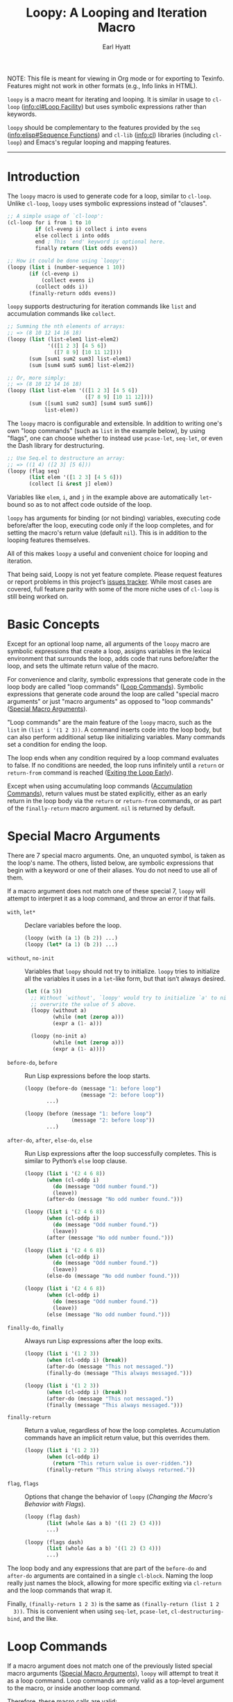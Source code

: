 #+title: Loopy: A Looping and Iteration Macro
#+author: Earl Hyatt
#+export_file_name: loopy

# Make sure to export all headings as such.  Otherwise, some links to
# sub-headings won’t work.
#+options: H:6
# Some parsers require this option to export footnotes.
#+options: f:t

# Texinfo settings.  We’ll just generate an Info document from this README.
#+TEXINFO_FILENAME: loopy.info
#+TEXINFO_DIR_CATEGORY: Emacs
#+TEXINFO_DIR_TITLE: Loopy: (loopy)
#+TEXINFO_DIR_DESC: A looping and iteration macro.

#+begin_export html
NOTE: This file is meant for viewing in Org mode or for exporting to Texinfo.
Features might not work in other formats (e.g., Info links in HTML).
#+end_export

=loopy= is a macro meant for iterating and looping.  It is similar in usage to
~cl-loop~ ([[info:cl#Loop Facility]]) but uses symbolic expressions rather than
keywords.

=loopy= should be complementary to the features provided by the =seq=
([[info:elisp#Sequence Functions]]) and =cl-lib= ([[info:cl]]) libraries (including
=cl-loop=) and Emacs's regular looping and mapping features.

-----

# This auto-generated by toc-org.
* Table of Contents                                                :TOC:noexport:
- [[#introduction][Introduction]]
- [[#basic-concepts][Basic Concepts]]
- [[#special-macro-arguments][Special Macro Arguments]]
- [[#loop-commands][Loop Commands]]
  - [[#generic-evaluation][Generic Evaluation]]
  - [[#iteration][Iteration]]
  - [[#accumulation][Accumulation]]
  - [[#control-flow][Control Flow]]
    - [[#conditionals][Conditionals]]
    - [[#skipping-cycles][Skipping Cycles]]
    - [[#early-exit][Early Exit]]
  - [[#sub-loops][Sub-loops]]
- [[#configuring-loopy][Configuring ~loopy~]]
- [[#custom-commands][Custom Commands]]
  - [[#background-info][Background Info]]
  - [[#hello-world][Hello World]]
  - [[#an-always-command][An ~always~ Command]]
- [[#comparing-to-cl-loop][Comparing to ~cl-loop~]]
- [[#translating-cl-loop][Translating =cl-loop=]]
  - [[#for-clauses][For Clauses]]
  - [[#iteration-clauses][Iteration Clauses]]
  - [[#accumulation-clauses][Accumulation Clauses]]
  - [[#other-clauses][Other Clauses]]
-  [[#real-world-examples][Real-World Examples]]
- [[#macro-argument-and-loop-command-index][Macro Argument and Loop Command Index]]
- [[#variable-index][Variable Index]]
- [[#concept-index][Concept Index]]
- [[#footnotes][Footnotes]]

* Introduction
  :PROPERTIES:
  :DESCRIPTION: A short overview.
  :END:

  The ~loopy~ macro is used to generate code for a loop, similar to ~cl-loop~.
  Unlike ~cl-loop~, ~loopy~ uses symbolic expressions instead of "clauses".

  #+begin_src emacs-lisp
    ;; A simple usage of `cl-loop':
    (cl-loop for i from 1 to 10
             if (cl-evenp i) collect i into evens
             else collect i into odds
             end ; This `end' keyword is optional here.
             finally return (list odds evens))

    ;; How it could be done using `loopy':
    (loopy (list i (number-sequence 1 10))
           (if (cl-evenp i)
               (collect evens i)
             (collect odds i))
           (finally-return odds evens))
  #+end_src

  ~loopy~ supports destructuring for iteration commands like =list= and
  accumulation commands like ~collect~.

  #+begin_src emacs-lisp
    ;; Summing the nth elements of arrays:
    ;; => (8 10 12 14 16 18)
    (loopy (list (list-elem1 list-elem2)
                 '(([1 2 3] [4 5 6])
                   ([7 8 9] [10 11 12])))
           (sum [sum1 sum2 sum3] list-elem1)
           (sum [sum4 sum5 sum6] list-elem2))

    ;; Or, more simply:
    ;; => (8 10 12 14 16 18)
    (loopy (list list-elem '(([1 2 3] [4 5 6])
                             ([7 8 9] [10 11 12])))
           (sum ([sum1 sum2 sum3] [sum4 sum5 sum6])
                list-elem))
  #+end_src

  The ~loopy~ macro is configurable and extensible.  In addition to writing one's
  own "loop commands" (such as =list= in the example below), by using "flags",
  one can choose whether to instead use ~pcase-let~, ~seq-let~, or even the Dash
  library for destructuring.

  #+begin_src emacs-lisp
    ;; Use Seq.el to destructure an array:
    ;; => ((1 4) ([2 3] [5 6]))
    (loopy (flag seq)
           (list elem '([1 2 3] [4 5 6]))
           (collect [i &rest j] elem))
  #+end_src

  Variables like =elem=, =i=, and =j= in the example above are automatically
  ~let~-bound so as to not affect code outside of the loop.

  ~loopy~ has arguments for binding (or not binding) variables, executing code
  before/after the loop, executing code only if the loop completes, and for
  setting the macro's return value (default ~nil~).  This is in addition to the
  looping features themselves.

  All of this makes ~loopy~ a useful and convenient choice for looping and
  iteration.

  That being said, Loopy is not yet feature complete.  Please request features
  or report problems in this project’s [[https://github.com/okamsn/loopy/issues][issues tracker]].  While most cases are
  covered, full feature parity with some of the more niche uses of =cl-loop= is
  still being worked on.

* Basic Concepts
  :PROPERTIES:
  :CUSTOM_ID: basic-concepts
  :DESCRIPTION: Basic information about `loopy' and its loops.
  :END:

  Except for an optional loop name, all arguments of the ~loopy~ macro are
  symbolic expressions that create a loop, assigns variables in the lexical
  environment that surrounds the loop, adds code that runs before/after the
  loop, and sets the ultimate return value of the macro.

  For convenience and clarity, symbolic expressions that generate code in the
  loop body are called "loop commands" ([[#loop-commands][Loop Commands]]).  Symbolic
  expressions that generate code around the loop are called "special macro
  arguments" or just "macro arguments" as opposed to "loop commands"
  ([[#macro-arguments][Special Macro Arguments]]).

  "Loop commands" are the main feature of the ~loopy~ macro, such as the =list=
  in =(list i '(1 2 3))=.  A command inserts code into the loop body, but can
  also perform additional setup like initializing variables.  Many commands set
  a condition for ending the loop.

  The loop ends when any condition required by a loop command evaluates to
  false.  If no conditions are needed, the loop runs infinitely until a =return=
  or =return-from= command is reached ([[#exiting-the-loop-early][Exiting the Loop Early]]).

  Except when using accumulating loop commands ([[#accumulation-commands][Accumulation Commands]]), return
  values must be stated explicitly, either as an early return in the loop body
  via the =return= or =return-from= commands, or as part of the =finally-return=
  macro argument.  =nil= is returned by default.

* Special Macro Arguments
  :PROPERTIES:
  :CUSTOM_ID: macro-arguments
  :DESCRIPTION: Creating the environment of the loop.
  :END:

  #+cindex: special macro argument
  There are 7 special macro arguments. One, an unquoted symbol, is taken as the
  loop's name. The others, listed below, are symbolic expressions that begin
  with a keyword or one of their aliases. You do not need to use all of them.

  If a macro argument does not match one of these special 7, ~loopy~ will
  attempt to interpret it as a loop command, and throw an error if that fails.

  #+findex: with, let*
  - =with=, =let*= :: Declare variables before the loop.

    #+begin_src emacs-lisp
      (loopy (with (a 1) (b 2)) ...)
      (loopy (let* (a 1) (b 2)) ...)
    #+end_src

  #+findex: without, no-init
  - =without=, =no-init= :: Variables that ~loopy~ should not try to
    initialize.  ~loopy~ tries to initialize all the variables it uses in a
    ~let~-like form, but that isn’t always desired.

    #+begin_src emacs-lisp
      (let ((a 5))
        ;; Without `without', `loopy' would try to initialize `a' to nil, which would
        ;; overwrite the value of 5 above.
        (loopy (without a)
               (while (not (zerop a)))
               (expr a (1- a)))

        (loopy (no-init a)
               (while (not (zerop a)))
               (expr a (1- a))))
    #+end_src

  #+findex: before-do, before
  - =before-do=, =before= :: Run Lisp expressions before the loop starts.

    #+begin_src emacs-lisp
      (loopy (before-do (message "1: before loop")
                        (message "2: before loop"))
             ...)

      (loopy (before (message "1: before loop")
                     (message "2: before loop"))
             ...)
    #+end_src

  #+findex: after-do, after, else-do, else
  - =after-do=, =after=, =else-do=, =else= :: Run Lisp expressions after the
    loop successfully completes.  This is similar to Python’s ~else~ loop
    clause.

    #+begin_src emacs-lisp
      (loopy (list i '(2 4 6 8))
             (when (cl-oddp i)
               (do (message "Odd number found."))
               (leave))
             (after-do (message "No odd number found.")))

      (loopy (list i '(2 4 6 8))
             (when (cl-oddp i)
               (do (message "Odd number found."))
               (leave))
             (after (message "No odd number found.")))

      (loopy (list i '(2 4 6 8))
             (when (cl-oddp i)
               (do (message "Odd number found."))
               (leave))
             (else-do (message "No odd number found.")))

      (loopy (list i '(2 4 6 8))
             (when (cl-oddp i)
               (do (message "Odd number found."))
               (leave))
             (else (message "No odd number found.")))
    #+end_src

  #+findex: finally-do, finally
  - =finally-do=, =finally= :: Always run Lisp expressions after the loop
    exits.

    #+begin_src emacs-lisp
      (loopy (list i '(1 2 3))
             (when (cl-oddp i) (break))
             (after-do (message "This not messaged."))
             (finally-do (message "This always messaged.")))

      (loopy (list i '(1 2 3))
             (when (cl-oddp i) (break))
             (after-do (message "This not messaged."))
             (finally (message "This always messaged.")))
    #+end_src

  #+findex: finally-return
  - =finally-return= :: Return a value, regardless of how the loop
    completes.  Accumulation commands have an implicit return value, but this
    overrides them.

    #+begin_src emacs-lisp
      (loopy (list i '(1 2 3))
             (when (cl-oddp i)
               (return "This return value is over-ridden."))
             (finally-return "This string always returned."))
    #+end_src

  #+findex: flag, flags
  - =flag=, =flags= :: Options that change the behavior of ~loopy~
    ([[*Changing the Macro's Behavior with Flags][Changing the Macro's Behavior with Flags]]).

    #+begin_src emacs-lisp
      (loopy (flag dash)
             (list (whole &as a b) '((1 2) (3 4)))
             ...)

      (loopy (flags dash)
             (list (whole &as a b) '((1 2) (3 4)))
             ...)
    #+end_src

  The loop body and any expressions that are part of the =before-do= and
  =after-do= arguments are contained in a single =cl-block=.  Naming the loop
  really just names the block, allowing for more specific exiting via
  ~cl-return~ and the loop commands that wrap it.

  Finally, =(finally-return 1 2 3)= is the same as =(finally-return (list 1 2
  3))=.  This is convenient when using ~seq-let~, ~pcase-let~,
  ~cl-destructuring-bind~, and the like.

* Loop Commands
  :PROPERTIES:
  :CUSTOM_ID: loop-commands
  :DESCRIPTION: The main features of `loopy'.
  :END:

  #+cindex: loop command
  If a macro argument does not match one of the previously listed special macro
  arguments ([[#macro-arguments][Special Macro Arguments]]), ~loopy~ will attempt to treat it as a
  loop command.  Loop commands are only valid as a top-level argument to the
  macro, or inside another loop command.

  Therefore, these macro calls are valid:

  #+BEGIN_SRC emacs-lisp
    (loopy (list i '(1 2 3))
           (collect coll i)
           ;; Special macro argument:
           (finally-return coll))

    ;; Implicit accumulation variable and implicit return value:
    (loopy (list i '(1 2 3))
           (collect i))
  #+END_SRC

  and this is not:

  #+BEGIN_SRC emacs-lisp
    (loopy (with (list i '(1 2 3)))
           (finally-return (collect coll i)))
  #+END_SRC

  Trying to use loop commands where they don't belong will result in errors
  when the code is evaluated.

  Underneath, interpreting a command results in "instructions" that describe how
  to substitute code into the loop body and other locations.  This process is
  described in detail later in this document ([[#background-info][Background Information]]).

  Some examples of instructions are:
  - Declaring a given variable in a let form to make sure it's locally
    scoped.
  - Declaring a generated variable in a let form to contain a given value.
  - Adding a condition for continuing/exiting the loop.
  - Adding code to be run during the main loop body.
  - Adding code to be run after the main loop body.

 Unless you are writing custom commands, you should not need to know about a
 command’s underlying instructions.  However, you should keep in mind that
 commands and their resulting instructions are evaluated in order.  This means
 that attempting to do something like

  #+BEGIN_SRC emacs-lisp
    ;; => (nil 1 2)
    (loopy (collect coll i)
           (list i '(1 2 3))
           (finally-return coll))
  #+END_SRC

  might not do what you expect, as =i= is assigned a value from the list after
  collecting =i= into =coll=.

  For convenience and understanding, the same command might have multiple names
  (such as =expr= having the alias =set=), and some commands can take optional
  arguments (such as =list=).

  For simplicity, the commands are described using the following notation:

  - If a command has multiple names, the names are separated by a vertical
    bar, such as in =expr|set=.
  - =VAR= is an unquoted symbol that will be used as a variable name, such as
    =i= in =(list i my-list)=.
  - =FUNC= is a Lisp function name, such as =my-func=, =#'my-func= or
    ='my-func=.
  - =NAME= is an unquoted name of a loop (or, more accurately, of a
    =cl-block=).
  - =EXPR= is a single Lisp expression, such as =(+ 1 2)=, ='(1 2 3)=,
    =my-var=, or =(some-function my-var)=.  =EXPRS= means multiple expressions.
    Really, we are concerned with the value of the expression, not the
    expression itself.
  - =CMD= is a loop command, as opposed to a normal Lisp expression.
    =(list i '(1 2 3))=, =(repeat 5)=, and =(return-from outer-loop 7)=
    are examples of loop commands.  =CMDS= means multiple commands.
  - Optional arguments are surround by brackets.  =[EXPR]= is an optional
    expression, and =[CMD]= is an optional command.  By extension,
    =[EXPRS]= is equivalent to =[EXPR [EXPR [...]]]=, and =[CMDS]= to
    =[CMD [CMD [...]]]=.

  Generally, =VAR= is initialized to ~nil~, but not always.  This document
  tries to note when that is not the case.

  #+cindex: variable destructuring
  For convenience, =VAR= can be a sequence, either a list or a vector (as a
  stand-in for an array), of symbols instead of a single symbol.  This tells
  the command to “de-structure” the value of =EXPR=, similar to the functions
  ~seq-let~, ~cl-destructuring-bind~, and ~pcase-let~.  This sequence of
  symbols can be shorter than the destructured sequence, /but not longer/.  If
  shorter, the unassigned elements of the list are simply ignored.  To assign
  the final ~cdr~ of a destructured list, use dotted notation.

  #+begin_src emacs-lisp
    ;; => [(9 10 11 4) (9 10 11 8)]
    (loopy (with (my-array [(1 2 3 4) (5 6 7 8)]))
           (array-ref (i j k) my-array)
           ;; NOTE: The remaining elements are ignored.
           (do (setf i 9)
               (setf j 10)
               (setf k 11))
           (finally-return my-array))

    ;; => ([9 10 11 4] [9 10 11 8])
    (loopy (with (my-list '([1 2 3 4 ] [5 6 7 8])))
           (list-ref [i j k] my-list)
           ;; NOTE: The remaining elements are ignored.
           (do (setf i 9)
               (setf j 10)
               (setf k 11))
           (finally-return my-list))

    ;; => (1 (2 3))
    (loopy (list (i . j) '((1 2 3)))
           (finally-return i j))

    ;; => ((1 22))
    (loopy (with (my-list '((1 2 3))))
           (list-ref (_ . j) my-list)
           (do (setf j '(22)))
           (finally-return my-list))

    ;; => [(1 22)]
    (loopy (with (my-array [(1 2 3)]))
           (array-ref (_ . j) my-array)
           (do (setf j '(22)))
           (finally-return my-array))
  #+end_src

  Most commands that assign variables (even the =-ref= commands, which use
  ~setf~-able places instead of actual variables) can use destructuring, but
  not all kinds of destructuring make sense in all situations.

** Generic Evaluation
   :PROPERTIES:
   :DESCRIPTION: Setting variables, evaluating expressions, etc.
   :CUSTOM_ID: commands-for-generic-evaluation
   :END:

   #+findex: do
   - =(do EXPRS)= :: Evaluate multiple Lisp expressions, like a =progn=.

     You cannot include arbitrary code in the loop body.  Trying to do so will
     result in errors, as the macro will attempt to interpret such code as a
     command.

     #+BEGIN_SRC emacs-lisp
       (loopy (list i '(1 2 3))
              (do (message "%d" i)))
     #+END_SRC

   #+findex: expr, exprs, set
   - =(expr|exprs|set VAR [EXPRS])= :: Bind =VAR= to each =EXPR= in order.
     Once the last =EXPR= is reached, it is used repeatedly for the rest of the
     loop.  With no =EXPR=, =VAR= is repeatedly bound to =nil=.

     *NOTE*: Loops are locally scoped, so using this command does not always
     have the same effect as using =(do (setq VAR EXPR))=, as =VAR= is
     initialized to =nil= before the loop starts.

     #+BEGIN_SRC emacs-lisp
       (loopy (repeat 5)
              (expr i 1 2 3)
              (collect coll i)
              (finally-return coll)) ; => '(1 2 3 3 3)

       (loopy (repeat 5)
              (expr i 0 (1+ i))
              (collect coll i)
              (finally-return coll)) ; => '(0 1 2 3 4)
     #+END_SRC

   #+findex: group
   - =(group [CMDS])= :: Evaluate multiple loop commands, as if in a =progn=.
     This is similar to =do=, but runs commands instead of normal Lisp
     expressions.  Currently, this command is only useful when used with the
     =if= command.

** Iteration
   :PROPERTIES:
   :CUSTOM_ID: iteration-and-looping-commands
   :DESCRIPTION: Iterating through sequences, etc.
   :END:

   Iteration commands bind local variables and determine when the loop ends.
   If no command sets that condition, then the loop runs forever.

   Iteration commands must occur in the top level of the ~loopy~ form or in a
   =sub-loop= command.  Trying to do something like the below will signal an
   error.

   #+begin_src emacs-lisp
     (loopy (list i '(1 2 3 4 5))
            (when (cl-evenp i)
              ;; Can't use `list' in a `when'.
              ;; Will signal an error.
              (list j '(6 7 8 9 10))
              (collect j)))
   #+end_src

   The =-ref= (as in “reference”) commands create ~setf~-able places instead of
   true variables.  Like other commands, they can also use destructuring.  In
   such cases, the variables in the sequence =VAR= are also ~setf~-able places
   instead of true variables.

   #+findex: array
   - =(array VAR EXPR)= :: Loop through the elements of the array =EXPR=.

     #+BEGIN_SRC emacs-lisp
       (loopy (array i [1 2 3])
              (do (message "%d" i)))
     #+END_SRC

   #+findex: array-ref, arrayf
   - =(array-ref|arrayf VAR EXPR)= :: Loop through the elements of the array
     =EXPR=, binding =VAR= as a ~setf~-able place.

     #+BEGIN_SRC emacs-lisp
       (loopy (with (my-str "cat"))
              (array-ref i my-str)
              (do (setf i ?a))
              (finally-return my-str)) ; => "aaa"
     #+END_SRC

   #+findex: cons, conses
   - =(cons|conses VAR EXPR [FUNC])= :: Loop through the cons cells of =EXPR=.
     Optionally, find the cons cells via =FUNC= instead of =cdr=.

     To avoid unneeded variables, when not destructuring, =VAR= is initialized
     to =EXPR= instead of ~nil~.

     #+BEGIN_SRC emacs-lisp
       (loopy (cons i '(1 2 3))
              (collect coll i)
              (finally-return coll)) ; => ((1 2 3) (2 3) (3))
     #+END_SRC

   #+findex: list
   - =(list VAR EXPR [FUNC])= :: Loop through the elements of the list =EXPR=.
     Optionally, update the list by =FUNC= instead of =cdr=.

     #+BEGIN_SRC emacs-lisp
       (loopy (list i (number-sequence 1 10 3)) ; Inclusive, so '(1 4 7 10).
              (do (message "%d" i)))
     #+END_SRC

   #+findex: list-ref, listf
   - =(list-ref|listf VAR EXPR [FUNC])= :: Loop through the elements of the
     list =EXPR=, binding =VAR= as a ~setf~-able place.  Optionally, update the
     list by =FUNC= instead of =cdr=.

     #+BEGIN_SRC emacs-lisp
       (loopy (with (my-list '(1 2 3)))
              (list-ref i my-list)
              (do (setf i 7))
              (finally-return my-list)) ; Returns '(7 7 7).
     #+END_SRC

   #+findex: repeat
   - =(repeat EXPR)= :: Add a condition that the loop should stop after
     =EXPR= iterations.

     #+BEGIN_SRC emacs-lisp
       (loopy (repeat 3)
              (do (message "Messaged three times.")))
     #+END_SRC

   - =(repeat VAR EXPR)= :: Add a condition that the loop should stop after
     =EXPR= iterations.  =VAR= starts at 0, and is incremented by 1 at the
     end of the loop.

     #+BEGIN_SRC emacs-lisp
       (loopy (repeat i 3)
              (do (message "%d" i)))
     #+END_SRC

   #+findex: seq
   - =(seq VAR EXPR)= :: Loop through the sequence =val=, binding =var= to
     the elements of the sequence.

     #+BEGIN_SRC emacs-lisp
       (loopy (seq i [1 2 3])
              (collect coll i)
              (finally-return coll)) ; => (1 2 3)
     #+END_SRC

   #+findex: seq-ref, seqf
   - =(seq-ref|seqf VAR EXPR)= :: Loop through the elements of the sequence
     =val=, binding =var= as a ~setf~-able place.

     #+BEGIN_SRC emacs-lisp
       (loopy (with (my-seq '(1 2 3 4)))
              (seq-ref i my-seq)
              (do (setf i 7))
              (finally-return my-seq)) ; => '(7 7 7 7)
     #+END_SRC

** Accumulation
   :PROPERTIES:
   :CUSTOM_ID: accumulation-commands
   :DESCRIPTION: Accumulating values into new sequences, aggregating values, etc.
   :END:

   Accumulation commands are used to repeatedly update a variable using a
   value.  In that way, they are something like shortcuts for several different
   ways of using the =expr= command.  For example, =(sum my-sum my-var)= is
   really just another way of saying =(expr my-sum 0 (+ my-sum my-var))=.

   If needed, you can refer to the same variable in multiple accumulation
   commands, such as in the following.

   #+begin_src emacs-lisp
     (loopy (list i '(1 2 3))
            (collect coll i)
            (collect coll (+ i 5))
            (finally-return coll)) ; => (1 6 2 7 3 8)
   #+end_src

   #+cindex: accumulation destructuring
   Using a “destructuring” =VAR= argument in accumulation commands works a bit
   differently than how it would in iteration commands.  While iteration
   commands just assign variables the values that make up the destructured
   =EXPR=, accumulation commands accumulate each of those values into their
   respective variable in the sequence =VAR=.

   #+begin_src emacs-lisp
     ;; => ((1 4) (2 5) (3 6))
     (loopy (list elem '((1 2 3) (4 5 6)))
            (collect (coll1 coll2 coll3) elem)
            (finally-return coll1 coll2 coll3))

     ;; => (5 7 9)
     (loopy (list elem '((1 2 3) (4 5 6)))
            (sum (sum1 sum2 sum3) elem)
            (finally-return sum1 sum2 sum3))

     ;; Returns the same values as above.
     (loopy (list elem '((1 2 3) (4 5 6)))
            (expr sum1 (cl-first elem)  (+ sum1 (cl-first elem)))
            (expr sum2 (cl-second elem) (+ sum2 (cl-second elem)))
            (expr sum3 (cl-third elem)  (+ sum3 (cl-third elem)))
            (finally-return sum1 sum2 sum3))
   #+end_src

   #+cindex: implied/implicit return values
   Using an accumulation command implies a return value.  If there are multiple
   accumulations, or destructured accumulations, than the implied return value
   of the loop is a list of those accumulated values in the order that their
   respective command occurs in the loop body.  This implied return value can
   be overridden by using the =return= and =return-from= loop commands or a
   =finally-return= macro argument.

   #+begin_src emacs-lisp
     ;; Note that `my-collection' is the first value in the implied return,
     ;; even though the collection happens after the first summation step.
     ;;
     ;; => (((4 5 6)) 5 7 9), for `my-collection', `sum1', `sum2', `sum3'
     (loopy (list elem '((1 2 3) (4 5 6)))
            (when (equal elem '(4 5 6))
              (collect my-collection elem))
            (sum (my-sum1 my-sum2 my-sum3) elem))
   #+end_src

   #+cindex: implied/implicit accumulation variables
   #+vindex: loopy-result
   Like ~cl-loop~, you do not need to supply a variable name to accumulation
   commands.  If no variable is given, accumulation commands accumulate into the
   the variable ~loopy-result~.  This variable is accessible in the loop itself
   and the ~after-do~, ~finally-do~, and ~finally-return~ macro arguments.  Note
   that while its value can be changed in ~after-do~, ~finally-do~ alone is too
   late to effect what the macro returns without also using ~finally-return~.

   #+begin_src emacs-lisp
     ;; => (1 2 3)
     (cl-assert (equal (loopy (list i '(1 2 3))
                              (collect i)
                              (after-do (cl-return loopy-result)))

                       (loopy (list i '(1 2 3))
                              (collect i)
                              (finally-return loopy-result))))

     ;; => (0 1 2 3)
     (cl-assert (equal (loopy (list i '(1 2 3))
                              (collect i)
                              (else-do (push 0 loopy-result)
                                       (cl-return loopy-result)))
                       (loopy (list i '(1 2 3))
                              (collect i)
                              (finally-do (push 0 loopy-result))
                              (finally-return loopy-result))))
   #+end_src

   Like in ~cl-loop~, each accumulation command will use the same implied
   variable.  This means that several uses of =(collect my-value)=, for
   example, will all collect values into the same variable.  If you want to use
   to collect into separate variables, just specify a variable name like you
   normally would.

   The commands =collect=, =append=, and =nconc= are more efficient if no =VAR=
   is provided, constructing the accumulated value backwards and then reversing
   it, which is usually faster.  This means that if you want to use
   destructuring with accumulation commands, it might be faster to use the
   =split= flag ([[*Changing the Macro's Behavior with Flags][Changing the Macro's Behavior with Flags]]), which will make
   ~loopy~ accumulate into separate implied variables instead of the same
   ~loopy-result~.  See that section for more details.

   #+begin_src emacs-lisp
     ;; Both of these example give the same result, but the latter can
     ;; expand into more efficient code.
     ;; There is also the `push-into' commands, which avoids this problem.

     ;; => ((1 4) (2 5) (3 6))
     (loopy (list elem '((1 2 3) (4 5 6)))
            (collect (i j k) elem))

     ;; => ((1 4) (2 5) (3 6))
     (loopy (flag split) ; Don't accumulate into same implicit variable.
            (list (i j k) '((1 2 3) (4 5 6)))
            (collect i)        ; Without the `split' flag,
            (collect j)        ; this would just produce
            (collect k))      ; (1 2 3 4 5 6).
   #+end_src

   #+findex: append
   - =(append VAR EXPR)= :: Repeatedly ~append~ the value of =EXPR= to =VAR=.
     If =VAR= is not provided, repeatedly ~nconc~ the ~reverse~ of =EXPR= onto
     the front of the implicit return value, and then ~nreverse~ the implicit
     value at the end of the loop.

     =VAR= starts as =nil=.

     #+BEGIN_SRC emacs-lisp
       (loopy (list i '((1 2 3) (4 5 6)))
              (append coll i)
              (finally-return coll)) ; => '(1 2 3 4 5 6)
     #+END_SRC

   #+findex: collect
   - =(collect VAR EXPR)= :: Collect the value of =EXPR= into a list.  If =VAR=
     is not provided, repeatedly ~push~ the value of =EXPR= into he implicit
     return value, and then ~nreverse~ the implicit return value at the end of
     the loop.

     =VAR= starts as =nil=.

     #+BEGIN_SRC emacs-lisp
       ;; => '(1 2 3)
       (loopy (list i '(1 2 3))
              (collect i))

       ;; => '((1 2 3) ((1) (1 2) (1 2 3)))
       (loopy (list i '(1 2 3))
              ;; Collect `i' into `coll1'.
              (collect coll1 i)
              ;; Collect `coll1' into a generated variable.
              (collect coll1))
     #+END_SRC

     If you want to ~push~ values into a provided variable (instead of
     repeatedly appending a list of one element), use the =push-into= command
     (see below).

   #+findex: concat
   - =(concat VAR EXPR)= :: Repeatedly =concat= the value of =EXPR= onto the
     end of =VAR=.  =VAR= starts as =nil=.  See the =vconcat= command for
     vectors.

     #+BEGIN_SRC emacs-lisp
       (loopy (list i '("a" "b" "c"))
              (concat str i)
              (finally-return str)) ; => "abc"
     #+END_SRC

   #+findex: count
   - =(count VAR EXPR)= :: Count the number of times that =EXPR= evaluates to a
     non-nil value, adding 1 to =VAR= each time.  =VAR= starts at 0.

     #+BEGIN_SRC emacs-lisp
       (loopy (list i '(1 nil 3 nil 5))
              (count non-nil-count i)
              (finally-return non-nil-count)) ; => 3
     #+END_SRC

   #+findex: max, maximize
   - =(max|maximize VAR EXPR)= :: Repeatedly set =VAR= to the greater of =VAR=
     and the value of =EXPR=.  =VAR= starts at =-1.0e+INF=, so that any other
     value should be greater that it.

     #+BEGIN_SRC emacs-lisp
       (loopy (list i '(1 11 2 10 3 9 4 8 5 7 6))
              (max my-max i)
              (finally-return my-max)) ; => 11
     #+END_SRC

   #+findex: min, minimize
   - =(min|minimize VAR EXPR)= :: Repeatedly set =VAR= to the lesser of =VAR=
     and the value of =EXPR=.  =VAR= starts at =1.0e+INF=, so that any other
     value should be less than it.

     #+BEGIN_SRC emacs-lisp
       (loopy (list i '(1 11 2 10 3 0 9 4 8 5 7 6))
              (min my-min i)
              (finally-return my-min)) ; => 0
     #+END_SRC

   #+findex: nconc
   - =(nconc VAR EXPR)= :: Repeatedly concatenate the value of =EXPR= onto
     =VAR= with =nconc=.  If =VAR= is not provided, repeatedly ~nconc~ the
     ~nreverse~ of =EXPR= onto the front of the implicit return value, and then
     ~nreverse~ that implicit return value at the end of the loop.

     Unlike ~append~, ~nconc~ does not concatenate copies of the lists, but
     modifies =VAR= directly.

     #+BEGIN_SRC emacs-lisp
       (loopy (list i '((1 2 3 4) (5 6 7 8)))
              (nconc my-new-list i)
              (finally-return my-new-list)) ; => '(1 2 3 4 5 6 7 8)
     #+END_SRC

   #+findex: push, push-into
   - =(push|push-into VAR EXPR)= :: Repeatedly =push= =EXPR= into =VAR=.  =VAR=
     stars as =nil=.

     #+BEGIN_SRC emacs-lisp
       (loopy (seq i [1 2 3])
              (push reversed i)
              (finally-return (nreverse reversed))) ; => '(1 2 3)
     #+END_SRC

   #+findex: sum
   - =(sum VAR EXPR)= :: Repeatedly set =VAR= to the sum of the value of =EXPR=
     and =VAR=.  =VAR= starts at 0.

     #+BEGIN_SRC emacs-lisp
       (loopy (list i '(1 2 3 4))
              (sum my-sum i)
              (finally-return my-sum)) ; => 10
     #+END_SRC

   #+findex: vconcat
   - =(vconcat VAR EXPR)= :: Repeatedly =vconcat= the value of =EXPR= onto
     =VAR=.  =VAR= starts as =nil=.

     #+BEGIN_SRC emacs-lisp
       (loopy (list i '([1 2 3] [4 5 6]))
              (vconcat vector i)
              (finally-return vector)) ; => [1 2 3 4 5 6]
     #+END_SRC

** Control Flow
   :PROPERTIES:
   :CUSTOM_ID: control-flow
   :DESCRIPTION: When to run loop commands.
   :END:

*** Conditionals
    :PROPERTIES:
    :CUSTOM_ID: conditionals
    :DESCRIPTION: Choosing if commands should run.
    :END:

    Conditional commands in =loopy= can take multiple sub-commands, and work
    like their Lisp counterparts.  There is therefore no need for an =and=
    command as used in =cl-loop=.

   #+findex: when
    - =(when EXPR CMDS)= :: Run =CMDS= only if =EXPR= is non-nil.

      #+BEGIN_SRC emacs-lisp
        ;; Get only the inner lists with all even numbers.
        ;; => '((2 4 6) (8 10 12) (16 18 20))
        (loopy (list i '((2 4 6) (8 10 12) (13 14 15) (16 18 20)))
               (when (loopy (list j i)
                            (when (cl-oddp j)
                              (return nil))
                            (else-do (cl-return t)))
                 (collect only-evens i))
               (finally-return only-evens))
      #+END_SRC

   #+findex: if
    - =(if EXPR CMDS)= :: Run the first command if =EXPR= is non-nil.
      Otherwise, run the remaining commands.

      #+BEGIN_SRC emacs-lisp
        ;; => '((7 5 3 1) (6 4 2) (3 3 3))
        (loopy (seq i [1 2 3 4 5 6 7])
               (if (cl-oddp i)
                   (push-into reversed-odds i)
                 (push-into reversed-evens i)
                 (push-into some-threes 3))
               (finally-return (list reversed-odds
                                     reversed-evens
                                     some-threes)))
      #+END_SRC

   #+findex: cond
    - =(cond [(EXPR CMDS) [...]])= :: For the first =EXPR= to evaluate to
      non-nil, run the following commands =CMDS=.

      #+BEGIN_SRC emacs-lisp
        ;; => '((2 4 6) (1 3 5) ("cat" "dog"))
        (loopy (list i '(1 2 3 "cat" 4 5 6 "dog"))
               (cond
                ((not (numberp i)) (collect not-numbers i))
                ((cl-evenp i)      (collect evens i))
                (t                 (collect odds i)))
               (finally-return evens odds not-numbers))
      #+END_SRC

*** Skipping Cycles
    :PROPERTIES:
    :CUSTOM_ID: skipping-an-iteration
    :DESCRIPTION: Immediately beginning the next iteration.
    :END:

   #+findex: skip, continue
    - =(skip|continue)= :: Go to next loop iteration.

      #+BEGIN_SRC emacs-lisp
        ;; => (2 4 6 8 12 14 16 18)
        (loopy (seq i (number-sequence 1 20))
               (when (zerop (mod i 10))
                 (skip))
               (when (cl-evenp i)
                 (push-into my-collection i))
               (finally-return (nreverse my-collection)))
      #+END_SRC

*** Early Exit
    :PROPERTIES:
    :CUSTOM_ID: exiting-the-loop-early
    :DESCRIPTION: Leaving the loop early, with or without returning values.
    :END:

    The loop is contained in a =cl-block=, and these forms are all variations
    of =cl-return-from= underneath.  Indeed, you could use =(do (cl-return-from
    NAME [EXPR]))= to achieve the same effect.

    If multiple =EXPR= are passes to the =return= or =return-from=, these
    commands will return a list of those =EXPR=.  If not =EXPR= is given, =nil=
    is returned.

    The commands =leave=, =while=, and =until= leave the current loop without
    forcing a returned value.  Unlike the =return= commands, they do not stop
    the loop from returning implied return values, such as the collection in
    their respective examples.

    #+findex: leave
    - =leave= :: Leave the current loop without forcing a return value.

      #+begin_src emacs-lisp
        ;; => (1 2 3 4)
        (loopy (list i '(1 2 3 4 5 6 7))
               (if (= i 5)
                   (leave)
                 (collect i)))
      #+end_src

    #+findex: return loop command
    - =(return [EXPRS])= :: Leave the current loop, returning =[EXPRS]=.

      #+BEGIN_SRC emacs-lisp
        (loopy (with  (j 0))
               (do (cl-incf j))
               (when (> j 5)
                 (return j))) ; => 6
      #+END_SRC

    #+findex: return-from
    - =(return-from NAME [EXPRS])= :: Leave the loop =NAME=, returning =[EXPRS]=.

      #+BEGIN_SRC emacs-lisp
        ;; => 'bad-val?
        (loopy outer-loop
               (list inner-list '((1 2 3) (1 bad-val? 1) (4 5 6)))
               (do (loopy (list i inner-list)
                          (when (eq i 'bad-val?)
                            (return-from outer-loop 'bad-val?)))))
      #+END_SRC

    #+findex: while
    - =(while COND)= :: Leave the loop once =COND= is false, without forcing a
      return value.

      #+begin_src emacs-lisp
        ;; => (1 2 3 4)
        (loopy (list i '(1 2 3 4 5 6 7))
               (while (not (= i 5)))
               (collect i))
      #+end_src

    #+findex: until
    - =(until COND)= :: Leave the loop once =COND= is true, without forcing a
      return value.

      #+begin_src emacs-lisp
        ;; => (1 2 3 4)
        (loopy (list i '(1 2 3 4 5 6 7))
               (until (= i 5))
               (collect i))
      #+end_src

** Sub-loops
   :PROPERTIES:
   :DESCRIPTION: Running a loop within a loop.
   :END:

   #+findex: sub-loop, subloop, loop
   - =(sub-loop|subloop|loop [CMDS])= :: Create a sub-loop in the same lexical
     environment as the top-level loop.


   There are two main ways to have a sub-loop in ~loopy~:

   1. Use another ~loopy~ call in a =do= command.
   2. Use the =sub-loop= (aliases =loop= and =subloop=) command.

   =sub-loop= is better for accumulating into variables, as is does not create
   its own result variable (unlike calling ~loopy~ again).  When using the
   =sub-loop= command, keep in mind the following:

   1. Only loop commands are valid within a sub-loop, not special macro
      arguments like =with= or =finally-return=.

      #+begin_src emacs-lisp
        ;; GOOD:
        ;; => (8 9 10)
        (loopy (with (a 7))
               (repeat 1)
               (loop (list i '(1 2 3))
                     (collect (+ a i))))

        ;; BAD:
        (loopy (repeat 1)
               (loop (with (a 7))
                     (list i '(1 2 3))
                     (collect (+ a i))))
      #+end_src

   2. Sub-loops can be named, but they do not have their own return value. The
      default loop name in ~loopy~ is ~nil~ for the top-level loop, but not for
      sub-loops.  To return from the outer loop, you can use =return-from=.

      #+begin_src emacs-lisp
        ;; Return from inner1 so never reach 4.
        ;; => ((3 5) (3 5))
        (loopy (repeat 2)
               (loop inner1
                     (list j '(3 4))
                     (loop (list k '(5 6 7))
                           (if (= k 6)
                               (return-from inner1)
                             (collect (list j k))))))

        ;; Can use `return-from' on `nil' to refer to the
        ;; top-level loop, if un-named. Otherwise use the name.
        (loopy (list i '(1 2 3))
               (loop (list j '(5 4 3))
                     (if (= i j)
                         (return-from nil i)
                       (collect (cons i j)))))
      #+end_src

      Because there is no return value for sub-loops, the =return= and =leave=
      commands behave similarly.

      #+begin_src emacs-lisp
        ;; => ((1 .6) (2 . 6))
        (loopy (list i '(1 2))
               (loop (list j '(6 7 8))
                     (if (= j 7)
                         (return)
                       (collect (cons i j)))))

        ;; => ((1 .6) (2 . 6))
        (loopy (list i '(1 2))
               (loop (list j '(6 7 8))
                     (if (= j 7)
                         (leave)
                       (collect (cons i j)))))
      #+end_src

   3. Variables used for iteration can be local to a sub-loop, but not
      variables used for accumulation.

      #+begin_src emacs-lisp
        ;; GOOD:
        ;; => (0 1 2 3 1 2 3)
        (loopy (repeat 2)
               (loop (list i '(1 2 3))
                     (collect my-coll i))
               (finally-return (cons 0 my-coll)))

        ;; BAD:
        ;; Would not give (0 3 3).  Instead, signals error.
        (loopy (repeat 2)
               (loop (list i '(1 2 3)))
               ;; Error:  `i' doesn't exist outside the sub-loop:
               (collect my-coll i)
               (finally-return (cons 0 my-coll)))
      #+end_src


* Configuring ~loopy~
  :PROPERTIES:
  :DESCRIPTION: Using flags to change behavior.
  :END:

  #+cindex: flag
  A "flag" is a symbol passed to the =flag= or =flags= macro argument, and
  changes the macro's behavior.  Currently, flags affect what ~loopy~ uses to
  perform destructuring (~pcase-let~, ~seq-let~, =dash=, or the default method)
  and whether accumulation commands that don't specify a variable (such as
  =(collect collect-value)=) accumulate into one or several variables.

  Flags are applied in order, so if you specify =(flags seq pcase)= ~loopy~ will
  use ~pcase-let~ for destructuring, not ~seq-let~.

  #+vindex: loopy-default-flags
  If you wish to always use a flag, you can add that flag to the list
  ~loopy-default-flags~.  These can be overridden by any flag given in the
  =flag= macro argument.

  The following flags are currently supported:

  #+cindex: pcase flag
  - =pcase= :: Use ~pcase-let~ for destructuring
    ([[info:elisp#Destructuring with pcase Patterns]]).
  #+cindex: seq flag
  - =seq= :: Use ~seq-let~ for destructuring ([[info:elisp#seq-let]]).
  #+cindex: dash flag
  - =dash= :: Use the style of destructuring found in the =dash= library
   ([[info:dash#-let]]).
  #+cindex: split flag
  - =split= :: Make accumulation commands with implicit variables accumulate into
    separate variables instead of into ~loopy-result~.
  #+cindex: default flag
  - =default= :: Use the default behavior for all options.


  For convenience, all flags (except =default=) can be undone by prefixing them
  with =-= (a dash or minus sign), which reverts ~loopy~ to its default
  behavior.

  For example, if you have set ~loopy-default-flags~ to =(dash split)= and wish
  to only use the =split= flag for a loop, you can use either =(flags default
  split)= or, more simply, =(flag -dash)=.  These prefixed flags only apply when
  the unprefixed version is active.  That is, =(flags pcase -dash)= is the same
  as just =(flags pcase)=, regardless of the value of ~loopy-default-flags~, as
  =pcase= destructuring will override all uses of =dash= destructuring as it
  comes later in the list.  Similarly, =(flags -dash dash)= and =(flags -dash
  +dash)= leave =dash= destructuring enabled, and =(flags +dash -dash)= disables
  =dash= destructuring and uses the default behavior.

  #+cindex: loopy-dash
  #+cindex: loopy-pcase
  #+cindex: loopy-seq
  The destructuring flags (=pcase=, =seq=, and =dash=) are separate libraries
  (respectively, =loopy-pcase=, =loopy-seq=, and =loopy-dash=) that must be
  loaded after =loopy=.  Currently, =loopy-dash= is a separate package.

  Below are some example of using the destructuring flags.  These flags do not
  affect the destructuring of commands using generalized variables (i.e.,
  ~setf~-able places).

  #+begin_src emacs-lisp
    ;; => (((1 (2 3)) (4 (5 6))) ; whole
    ;;     (1 4)                 ; i
    ;;     (2 5)                 ; j
    ;;     (3 6))                ; k
    (require 'loopy-dash)
    (loopy (flag dash)
           (list elem '((1 (2 3)) (4 (5 6))))
           (collect (whole &as i (j k)) elem))

    ;; => ((1 4) (3 6))
    (require 'loopy-pcase)
    (loopy (flag pcase)
           (list elem '((1 (2 3)) (4 (5 6))))
           (collect `(,a (,_ ,b)) elem))

    ;; => ((1 6) (3 8) ([4 5] [9 10]))
    (require 'loopy-seq)
    (loopy (flag seq)
           (list elem '([1 2 3 4 5] [6 7 8 9 10]))
           (collect [a _ b &rest c] elem))
  #+end_src

  The =split= flag can be more efficient than using destructuring with
  accumulation commands.  Some accumulation commands can have more efficient
  behavior when using implicit accumulation variables, since the variables can't
  be accessed until the loop ends.  Using the =split= flag allows you to do this
  easily for multiple variables.

  This can make a noticeable difference on large lists, but note that if you use
  this feature, you will not be able to access the implicit return values with
  loopy-result.  They will each have their own, uniquely generated name in
  each loop.

   #+begin_src emacs-lisp
     ;; Both of these example give the same result, but the latter
     ;; can expand into more efficient code.
     ;;
     ;; There is also the `push-into' command, which avoids this problem when
     ;; used with `nreverse'.

     ;; => ((1 4) (2 5) (3 6))
     (loopy (list elem '((1 2 3) (4 5 6)))
            (collect (i j k) elem))

     ;; => ((1 4) (2 5) (3 6))
     (loopy (flag split) ; Don't accumulate into same implicit variable.
            (list (i j k) '((1 2 3) (4 5 6)))
            (collect i)
            (collect j)
            (collect k))
   #+end_src

   Below is an example of the =split= flag.

   #+begin_src emacs-lisp
     ;; => (1 2 3 4 5)
     (loopy (flag -split)
            (list i '(1 2 3 4 5))
            (if (cl-oddp i)
                (collect i)
              (collect i))
            ;; For un-named loops, the variable is `loopy-result'.
            (finally-return loopy-result))

     ;; => ((1 3 5) (2 4))
     (loopy (flag split)
            (list i '(1 2 3 4 5))
            (if (cl-oddp i)
                (collect i)
              (collect i)))
   #+end_src


* Custom Commands
  :PROPERTIES:
  :CUSTOM_ID: adding-custom-commands
  :DESCRIPTION: Extending `loopy' with personal commands.
  :END:

** Background Info
   :PROPERTIES:
   :CUSTOM_ID: background-info
   :DESCRIPTION: The internals of `loopy'.
   :END:

   The core working of =loopy= is taking a command and generating code that is
   substituted into or around a loop body.

   For example, parsing the command =(list i '(1 2 3))= produces the following
   list of instructions.  Some commands require the creation of unique temporary
   variables, such as =list-3717= in the below output.

   #+BEGIN_SRC emacs-lisp
     ((loopy--iteration-vars list-3717 '(1 2 3))
      (loopy--latter-body setq list-3717 (cdr list-3717))
      (loopy--pre-conditions consp list-3717)
      (loopy--main-body setq i (car list-3717))
      (loopy--iteration-vars i nil))
   #+END_SRC

   The ~car~ of an instruction is the place to put code and the ~cdr~ of the
   instruction is said code to put.  You can see that not all of the code to be
   inserted is a valid Lisp form.  Instead of being evaluated as an expression,
   some instructions insert pairs of names and values into variable lists like
   in ~let~ and ~let*~ .

   | Place                   | Code                               |
   |-------------------------+------------------------------------|
   | =loopy--iteration-vars= | =(list-3717 '(1 2 3))=             |
   | =loopy--latter-body=    | =(setq list-3717 (cdr list-3717))= |
   | =loopy--pre-conditions= | =(consp list-3717)=                |
   | =loopy--main-body=      | =(setq i (car list-3717))=         |
   | =loopy--iteration-vars= | =(i nil)=                          |

   Commands are parsed by =loopy--parse-loop-commands=, which receives a list of
   commands and returns a list of instructions.  For commands that take
   sub-commands as arguments (such as =cond=, =if=, and =when=), more specific
   parsing functions are called in a mutually recursive fashion (e.g.,
   Function-1 uses Function-2 which uses Function-1, and so on).

   For example, consider the function =loopy--parse-if-command=, which parses
   the =if= command.  It needs to be able to group any code going to the loop
   body under an ~if~-form.  To do this, it uses =loopy--parse-loop-command= to
   turn its sub-commands into a list of instructions, and then checks the =car=
   of each instruction to whether the code should be inserted into the loop's
   main body (and so whether it should be wrapped in the ~if~-form).

   #+BEGIN_SRC emacs-lisp
     (cl-defun loopy--parse-if-command
         ((_ condition &optional if-true &rest if-false))
       "Parse the `if' loop command.  This takes the entire command.

     - CONDITION is a Lisp expression.
     - IF-TRUE is the first sub-command of the `if' command.
     - IF-FALSE are all the other sub-commands."
       (let (full-instructions
             if-true-main-body
             if-false-main-body)
         (dolist (instruction (loopy--parse-loop-command if-true))
           (if (eq 'loopy--main-body (car instruction))
               (push (cdr instruction) if-true-main-body)
             (push instruction full-instructions)))
         (dolist (instruction (loopy--parse-loop-commands if-false))
           (if (eq 'loopy--main-body (car instruction))
               (push (cdr instruction) if-false-main-body)
             (push instruction full-instructions)))
         ;; Push the actual main-body instruction.
         (setq if-true-main-body
               (if (= 1 (length if-true-main-body))
                   (car if-true-main-body)
                 (cons 'progn (nreverse if-true-main-body))))

         ;; Return the list of instructions.
         (cons `(loopy--main-body
                 . (if ,condition
                       ,if-true-main-body
                     ,@(nreverse if-false-main-body)))
               (nreverse full-instructions))))
   #+END_SRC

   The hardest part of this exchange is making sure the inserted code ends up in
   the correct order.

   A loop body command has 7 main places to put code:

   #+vindex: loopy--generalized-vars
   - =loopy--generalized-vars= :: Lists of a symbol and a macro
     expansion that will be given to =cl-symbol-macrolet=.  This is used to
     create named ~setf~-able places.  The expansion you use depends on the kind
     of sequence and how the it is updated.

     For example, =(list-ref i my-list)= declares =i= to be a symbol which
     expands to =(car TEMP-VAR)=, in which =TEMP-VAR= holds the value of
     =my-list=.  At the end of the loop body, =TEMP-VAR= is set to its =cdr=,
     ensuring that the next call to =car= returns the correct value.

   #+vindex: loopy--iteration-vars
   - =loopy--iteration-vars= :: Lists of a symbol and an expression that will be
     given to ~let*~.  This is used for initializing variables needed for
     iteration commands, such as the =i= in =(list i '(1 2 3))= or to store the
     list ='(1 2 3)= in =(list i '(1 2 3))=.  This also includes variables
     needed for destructuring.

   #+vindex: loopy--accumulation-vars
   - =loopy--accumulation-vars= :: Lists of a symbol and an expression that will
     be given to ~let*~.  This is used for initializing variables needed for
     accumulation commands, such as the =coll= in =(collect coll my-val)= or any
     variables needed for destructuring.

   #+vindex: loopy--pre-conditions
   - =loopy--pre-conditions= :: Expressions that determine if the =while=
     loop runs/continues, such as whether a list still has elements in it.
     If there is more than one expression, than all expressions are used in
     an =and= special form.

   #+vindex: loopy--main-body
   - =loopy--main-body= :: Expressions that make up the main body of the
     loop.

   #+vindex: loopy--latter-body
   - =loopy--latter-body= :: Expressions that need to be run after the main
     body, such as updating some of variables that determine when a loop ends.

   #+vindex: loopy--post-conditions
   - =loopy--post-conditions= :: Expressions that determine whether the
     =while= loop continues, but checked after the loop body has run.  The
     code from this is ultimately appended to the latter body before being
     substituted in.

   For accumulation commands, you might also wish to place values in the
   following:

   #+vindex: loopy--implicit-return
   - =loopy--implicit-return= :: A list of values to be returned by the loop if
     no other return value is specified. All accumulation commands can add a
     value to this list, which can include the variable ~loopy-result~ if an
     accumulation command is used without specifying a variable.

     For example, =(collect my-coll my-val)= would add =my-coll= to this list.

   #+vindex: loopy--implicit-accumulation-final-update
   - =loopy--implicit-accumulation-final-update= :: Actions to perform on
     ~loopy-result~ after the loop ends.  Some implied accumulation commands
     need to update the variable one final time after ending the loop, such as
     making sure it is in the right order.  Although this variable is a list of
     such updates, to avoid conflicts, only the update at the head of the list
     is performed.

   There are 4 more variables a loop command can push to, but they are derived
   from the macro's arguments.  Adding to them after using a macro argument
   might lead to unintended behavior.  You might wish to use them if, for
   example, you are concerned with what happens after the loop exits/completes.

   #+vindex: loopy--before-do
   - =loopy--before-do= :: Expressions to evaluate before the loop.  These are
     derived from the =before-do= macro argument.

   #+vindex: loopy--after-do
   - =loopy--after-do= :: Expressions to evaluate after the loop completes
     successfully.  These are derived from the =after-do= macro argument.

   #+vindex: loopy--final-do
   - =loopy--final-do= :: Expressions to evaluate after the loop completes,
     regardless of success.  These are derived from the =finally-do= macro
     argument.

   #+vindex: loopy--final-return
   - =loopy--final-return= :: An expression that is always returned by the
     macro, regardless of any early returns in the loop body.  This is
     derived from the =finally-return= macro argument.

   The structure of the macro’s expanded code depends on the features used
   (e.g., =loopy= won’t try to declare variables if none exist), but the result
   will work similar to the below example.

   #+BEGIN_SRC emacs-lisp
     `(cl-symbol-macrolet ,loopy--generalized-vars
        (let* ,loopy--with-vars
          (let ,loopy--accumulation-vars
            (let* ,loopy--iteration-vars
              (let ((loopy--early-return-capture
                     (cl-block ,loopy--name-arg
                       ,@loopy--before-do
                       (while ,(cl-case (length loopy--pre-conditions)
                                 (0 t)
                                 (1 (car loopy--pre-conditions))
                                 (t (cons 'and loopy--pre-conditions)))
                         (cl-tagbody
                          ,@loopy--main-body
                          loopy--continue-tag
                          ,@loopy--latter-body))
                       ,@loopy--after-do
                       nil)))
                ,@loopy--final-do
                ,(if loopy--final-return
                     loopy--final-return
                   'loopy--early-return-capture))))))
   #+END_SRC

** Hello World
   :PROPERTIES:
   :CUSTOM_ID: a-small-example
   :DESCRIPTION: A minimal working example.
   :END:

   To implement a custom loop body command, =loopy= needs two pieces of
   information:
   1. The keyword that names your command
   2. The parsing function that can turn uses of your command into instructions.

   Importantly, your custom commands cannot share a name.

   For example, say that you're tired of typing out
   =(do (message "Hello, %s" first last))= and would prefer to instead use
   =(greet FIRST [LAST])=.  This only requires pushing code into the main
   loopy body, so the definition of the parsing function is quite simple.

   #+BEGIN_SRC emacs-lisp
     (cl-defun my-loopy-greet-command-parser ((_ first &optional last))
       "Greet one with first name FIRST and optional last name LAST."
       `((loopy--main-body . (if ,last
                                 (message "Hello, %s %s" ,first ,last)
                               (message "Hello, %s" ,first)))))
   #+END_SRC

   =loopy= will pass the entire command expression to the parsing function, and
   expects back a list of instructions.

   #+vindex: loopy-custom-command-parsers
   To tell =loopy= about this function, add it and the command name =greet= to
   the variable =loopy-custom-command-parsers=.  When ~loopy~ doesn’t recognize
   a command, it will search in this alist for a matching symbol.  The function
   that is paired with the symbol receives the entire command expressions, and
   should produce a list of valid instructions.

   #+BEGIN_SRC emacs-lisp
     (add-to-list 'loopy-custom-command-parsers
                  '(greet . my-loopy-greet-command-parser))
   #+END_SRC

   After that, you can use your custom command in the loop body.

   #+BEGIN_SRC emacs-lisp
     (loopy (list name '(("John" "Deer") ("Jane" "Doe") ("Jimmy")))
            (greet (car name) (cadr name)))
   #+END_SRC

   By running =M-x pp-macroexpand-last-sexp= on the above expression, you can
   see that it expands to do what we want, as expected.

   #+BEGIN_SRC emacs-lisp
     (let ((g815 '(("John" "Deer")
                   ("Jane" "Doe")
                   ("Jimmy")))
           (name nil))
       (while (consp g815)
         (setq name (car g815))
         (if (cadr name)
             (message "Hello, %s %s"
                      (car name) (cadr name))
           (message "Hello, %s" (car name)))
         (setq g815 (cdr g815)))
       nil)
   #+END_SRC

** An ~always~ Command
   :PROPERTIES:
   :CUSTOM_ID: always-example
   :DESCRIPTION: Adding a feature from `cl-loop'.
   :END:

   Lets say we want to emulate =cl-loop='s =always= clause, which causes the
   loop to return =nil= if an expression evaluates to =nil= and =t= otherwise.

   Here is an example:

   #+BEGIN_SRC emacs-lisp
     (cl-loop for i in (number-sequence 1 9) always (< i 10)) ; => t
   #+END_SRC

   Without a custom command, you could translate this using the following.

   #+BEGIN_SRC emacs-lisp
     (loopy (list i (number-sequence 1 9))
            (unless (< i 10) (return nil))
            (else-do (cl-return t)))
   #+END_SRC

   While its meaning is clear, this approach is certainly wordier.  Here's how
   you could do it with a custom command:

   #+BEGIN_SRC emacs-lisp
     (cl-defun my--loopy-always-command-parser ((_ &rest conditions))
       "Parse a command of the form `(always [CONDITIONS])'.
     If any condition is `nil', `loopy' should immediately return nil.
     Otherwise, `loopy' should return t."
       (let (instructions)
         ;; Return t if loop completes successfully.
         (push `(loopy--after-do . (cl-return t)) instructions)
         ;; Check all conditions at the end of the loop body, forcing an exit if any
         ;; evaluate to nil.  Since the default return value of the macro is nil, we
         ;; don’t need to do anything else.
         ;;
         ;; NOTE: We must not add anything to `loopy--final-return', since that
         ;;       would override the value of any early returns.
         (dolist (condition conditions)
           (push `(loopy--post-conditions . ,condition) instructions))
         instructions))

     (add-to-list 'loopy-custom-command-parsers
                  (cons 'always #'my--loopy-always-command-parser))

     ;; One condition: => t
     (loopy (list i (number-sequence 1 9)) (always (< i 10)))

     ;; Two conditions: => nil
     (loopy (list i (number-sequence 1 9))
            (list j '(2 4 6 8 9))
            (always (< i 10) (cl-evenp j)))
   #+END_SRC

   This command (and equivalents of the =never= and =thereis= clauses) aren’t
   provided by default on the assumption that modifying values normally derived
   from macro arguments might prove confusing and unexpected.

* Comparing to ~cl-loop~
  :PROPERTIES:
  :CUSTOM_ID: comparing-to-cl-loop
  :DESCRIPTION: Why `loopy' instead of `cl-loop'.
  :END:

  =loopy= should be comparable with =cl-loop= for most things, keeping in
  mind the following:
  - It is probably less efficient than =cl-loop=, though I am so far trying to
    keep the same logic that =cl-loop= uses.
  - It has more flexible control-flow commands, under which you can easily group
    sub-commands, including assignments.
  - It has a =skip= command to skip the rest of the loop body and immediately
    start the next iteration.  Of course, a similar effect could be achieved
    using the =when= or =unless= commands.

  =loopy= is not always one-to-one replacement for =cl-loop=, but it is easy to
  use and extend, and performs well in the cases that it already handles.

  Below is a simple example of =loopy= vs =cl-loop=.

  #+BEGIN_SRC emacs-lisp
    (require 'cl-lib)
    (cl-loop with some-thing = 5
             for i from 1 to 100
             do (message "I is %s" i)
             when (> (+ i 5) 20)
             return (format "Done: %d" i))

    (require 'loopy)
    (loopy (with (some-thing 5))
           (list i (number-sequence 1 100))
           (do (message "I is %s" i))
           (when (> (+ i 5) 20)
             (return (format "Done: %d" i))))
  #+END_SRC

  The main benefit (I believe) of Loopy is clearer grouping of commands under
  conditionals while still using a clean syntax, such as in the below example.

  #+BEGIN_SRC emacs-lisp
    ;; => '((2 4) (4 8) (6 12) (8 16) (10 20))
    (loopy (list i (number-sequence 1 10))
           (when (cl-evenp i)
             (expr once i)
             (expr twice (* 2 i))
             (collect together (list once twice)))
           (finally-return together))
  #+END_SRC

  In my experience, =cl-loop= does not allow the easy grouping of assignment
  statements under a =when= condition.  For example, below is something I would
  like to try to do with =cl-loop=.

  I am aware that in this example the =for= statements aren't necessary and that
  the =collect= statements would be sufficient, but (when I come across things
  like this in my work) I would like to use them to declare variables for
  readability purposes.

  #+BEGIN_SRC emacs-lisp
    (require 'cl-lib)
    (save-match-data
      (cl-loop with pattern = "^Line\\([[:digit:]]\\)-Data\\([[:digit:]]\\)"
               for line in (split-string "Line1-Data1\nBad\nLine2-Data2")
               when (string-match pattern line)
               for line-num = (concat "L" (match-string 1 line))
               and for data-num = (concat "D" (match-string 2 line))

               ;; … Further processing now that data is named …

               and collect line-num into line-nums
               and collect data-num into data-nums
               finally return (list line-nums data-nums)))

    ;; Normal Elisp:
    (save-match-data
      (let ((pattern "^Line\\([[:digit:]]\\)-Data\\([[:digit:]]\\)")
            (line-nums)
            (data-nums))
        (dolist (line (split-string "Line1-Data1\nBad\nLine2-Data2"))
          (when (string-match pattern line)
            (let ((line-num (concat "L" (match-string 1 line)))
                  (datum-num (concat "D" (match-string 2 line))))

              ;; … Further processing now that data is named …

              (push line-num line-nums)
              (push datum-num data-nums))))
        (list (nreverse line-nums) (nreverse data-nums))))
  #+END_SRC

  Here is how one could currently do it with =loopy=:

  #+BEGIN_SRC emacs-lisp
    (require 'loopy)
    (save-match-data
      (loopy (with (pattern "^Line\\([[:digit:]]\\)-Data\\([[:digit:]]\\)"))
             (list line (split-string "Line1-Data1\nBad\nLine2-Data2"))
             (when (string-match pattern line)
               (expr line-num (concat "L" (match-string 1 line)))
               (expr datum-num (concat "D" (match-string 2 line)))

               ;; … Further processing now that data is named …

               (collect line-nums line-num)
               (collect data-nums datum-num))
             (finally-return line-nums data-nums)))
  #+END_SRC

  I believe that the value of the macro increases for longer loop bodies with
  several conditional commands.

  Another nice ability, one that I'm not sure =cl-loop= has, is a specific
  command for skipping/continuing a loop iteration.  Of course, one could also
  re-organize code under a conditional command like =when= to achieve the same
  effect.

  #+BEGIN_SRC emacs-lisp
    ;; Returns even numbers that aren't multiples of 10.
    (loopy (list i (number-sequence 1 20))
           (when (zerop (mod i 10))
             (skip))
           (when (cl-evenp i)
             (push-into my-collection i))
           (finally-return (nreverse my-collection))) ; => (2 4 6 8 12 14 16 18)
  #+END_SRC

* Translating =cl-loop=
  :PROPERTIES:
  :CUSTOM_ID: translating-from-cl-loop
  :DESCRIPTION: Converting `cl-loop' to `loopy', and vice versa.
  :END:

  ~loopy~ and ~cl-loop~ use slightly different terminology.  The equivalent of
  "for clauses" are referred to as "iteration commands" in ~loopy~, as they
  generally are used for iterating through sequences.  Meanwhile, "iteration
  clauses" can be separated into "iteration commands" (=repeat= and =iter-by=
  (not yet implemented)) and "early-exit commands" (=while= and =until=).

  "Accumulation clauses" work the same as "accumulation commands".

** For Clauses
   :PROPERTIES:
   :CUSTOM_ID: for-clauses
   :END:

   As Emacs has many functions that return lists, there is no need to implement
   an exact equivalent for every =for=-clause that =cl-loop= has.  Instead, one
   can just iterate through the return value of the appropriate function using
   the =list= command.

   | =cl-loop=                                     | =loopy=                                          |
   |-----------------------------------------------+--------------------------------------------------|
   | =for VAR from EXPR1 to EXPR2 by EXPR3=        | =(list VAR (number-sequence EXPR1 EXPR2 EXPR3))= |
   | =for VAR in LIST [by FUNCTION]=               | =(list VAR LIST [FUNC])=                         |
   | =for VAR on LIST [by FUNCTION]=               | =(cons VAR VAL [FUNC])=                          |
   | =for VAR in-ref LIST by FUNCTION=             | =(list-ref VAR LIST [FUNC])=                     |
   | =for VAR across ARRAY=                        | =(array VAR ARRAY)=                              |
   | =for VAR across-ref ARRAY=                    | =(array-ref VAR ARRAY)=                          |
   | =for VAR being the elements of SEQUENCE=      | =(seq VAR SEQUENCE)=                             |
   | =for VAR being the elements of-ref SEQUENCE=  | =(seq-ref VAR SEQUENCE)=                         |
   | =for VAR being the symbols [of OBARRAY]=      | None so far.  Use ~mapatoms~.                    |
   | =for VAR being the hash-keys of HASH-TABLE=   | =(list VAR (hash-table-keys HASH-TABLE))=        |
   | =for VAR being the hash-values of HASH-TABLE= | =(list VAR (hash-table-values HASH-TABLE))=      |
   | =for VAR being the key-codes of KEYMAP=       | None so far.  Use ~map-keymap~.                  |
   | =for VAR being the key-bindings of KEYMAP=    | None so far.  Use ~map-keymap~.                  |
   | =for VAR being the key-seqs of KEYMAP=        | None so far.                                     |
   | =for VAR being the overlays [of BUFFER]=      | None so far.  Use ~overlay-lists~.               |
   | =for VAR being the intervals [of BUFFER]=     | None so far.                                     |
   | =for VAR being the frames=                    | =(list VAR (frame-list))=                        |
   | =for VAR being the windows [of FRAME]=        | =(list VAR (window-list FRAME))=                 |
   | =for VAR being the buffers=                   | =(list VAR (buffer-list))=                       |
   | =for VAR = EXPR1 then EXPR2=                  | =(expr VAR EXPR1 EXPR2)=                         |

** Iteration Clauses
   :PROPERTIES:
   :CUSTOM_ID: iteration-clauses
   :END:

   | =cl-loop=          | =loopy=        |
   |--------------------+----------------|
   | =repeat INT=       | =(repeat INT)= |
   | =while COND=       | =(while COND)= |
   | =until COND=       | =(until COND)= |
   | =iter-by iterator= | None so far.   |

   The clauses =always=, =never=, and =thereis= can be replaced by a
   combination of an exiting command and the =after-do= (also written
   =else-do=) macro argument.  Below is an example from the CL Lib manual.

   #+BEGIN_SRC emacs-lisp
     ;; With `cl-loop':
     (if (cl-loop for size in size-list always (> size 10))
         (only-big-sizes)
       (some-small-sizes))

     ;; With `loopy':
     ;; Depends on whether the functions have return values.
     (loopy (list size size-list)
            ;; `return` is just a wrapper for `cl-return`.
            (when (< size 10) (return (some-small-sizes)))
            ;; Only runs if loop doesn't exit early.
            (else-do (cl-return (only-big-sizes))))
   #+END_SRC

   A seen in the above example, =loopy= does not always have a one-to-one
   translation to =cl-loop=.  For the above, an example is provided for adding
   an =always= custom command ([[#always-example]]).

   It is not an explicit goal to be able to replace all uses of =cl-loop= with
   =loopy=.  I'd prefer that =loopy= be useful in places where =cl-loop= might
   not be enough, instead of forcing =loopy= into places where =cl-loop=
   already works well.

   Other options in the above example include using =cl-every=,
   =seq-every-p=, Dash’s =-all?=, etc.

** Accumulation Clauses
   :PROPERTIES:
   :CUSTOM_ID: accumulation-clauses
   :END:

   In =loopy=, when accumulation commands are not given a =VAR=, they
   accumulate into different variables.  If you want accumulations to act on
   the same variable, you must give the same =VAR=.

   | =cl-loop=                | =loopy=              |
   |--------------------------+----------------------|
   | =append EXPR into VAR=   | =(append VAR EXPR)=  |
   | =collect EXPR into VAR=  | =(collect VAR EXPR)= |
   | =concat EXPR into VAR=   | =(concat VAR EXPR)=  |
   | =count EXPR into VAR=    | =(count VAR EXPR)=   |
   | =maximize EXPR into VAR= | =(max VAR EXPR)=     |
   | =minimize EXPR into VAR= | =(min VAR EXPR)=     |
   | =nconc EXPR into VAR=    | =(nconc VAR EXPR)=   |
   | =sum EXPR into VAR=      | =(sum VAR EXPR)=     |
   | =vconcat EXPR into VAR=  | =(vconcat VAR EXPR)= |

** Other Clauses
   :PROPERTIES:
   :CUSTOM_ID: other-clauses
   :END:

   In =loopy=, =if=, =when=, and =unless= can take multiple loop commands as
   arguments, and operate more like their Lisp counterparts.

   This means that =if= is not a synonym for =when=.  Just like the normal Lisp
   special form =if=, =(if COND cmd1 cmd2 cmd3)= only runs =cmd1= if =COND=
   evaluates to non-nil, and only runs commands =cmd2= and =cmd3= if =COND=
   evaluates to =nil=.

   =loopy= also provides the command =cond=, which works like the normal Lisp
   special form =cond=.

   | =cl-loop=              | =loopy=                                     |
   |------------------------+---------------------------------------------|
   | =with var = value=     | =(with (VAR VALUE))= as a macro argument    |
   | =if COND clause=       | =(if COND CMDS)= as a loop command          |
   | =when COND clause=     | =(when COND CMDS)= as a loop command        |
   | =unless COND clause=   | =(unless COND CMDS)= as a loop command      |
   | =named NAME=           | =NAME= as a macro argument                  |
   | =initially [do] EXPRS= | =(before-do EXPRS)= as a macro argument     |
   | =finally [do] EXPRS=   | =(finally-do EXPRS)= as a macro argument    |
   | =finally return EXPR=  | =(finally-return EXPR)= as a macro argument |
   | =do EXPRS=             | =(do EXPRS)= as a loop command              |
   | =return EXPR=          | =(return EXPR)= as a loop command           |


*  Real-World Examples
  :PROPERTIES:
  :DESCRIPTION: Extra example of how one could use `loopy'.
  :END:

  This section contains examples of loops that exist in real-world commands.  To
  see these loops in context, full examples of those commands can be found in
  the file [[file:loopy-examples.el]] (containing the library =loopy-examples=) that
  comes with this package.

  One command that could see a benefit from using =loopy= is =selectrum-swiper=
  from the Selectrum wiki [fn:sel-wiki].  This command allows a user to jump to
  a matched line in the buffer.  Candidates are created by looping through text
  lines, formatting non-empty lines and collecting the formatted lines into a
  list of candidates.  At the same time, it selects a default candidate by
  finding the non-empty line closest to the current line.

  Here is the main portion of the command, which uses =cl-loop=.

  #+begin_src emacs-lisp
    ;; ...
    (cl-loop
     with buffer-lines = (split-string (buffer-string) "\n")
     with number-format = (concat "L%0"
                                  (number-to-string
                                   (length (number-to-string
                                            (length buffer-lines))))
                                  "d: ")

     with formatted-candidates = nil
     for line-text in buffer-lines
     for line-num = (line-number-at-pos (point-min) t) then (1+ line-num)

     with default-candidate = nil
     with prev-distance-to-default-cand = 1.0e+INF ; This updated later.
     for distance-to-default-cand = (abs (- current-line-number line-num))

     unless (string-empty-p line-text)      ; Just skip empty lines.
     do
     ;; Find if we’ve started to move away from the current line.
     (when (null default-candidate)
       (when (> distance-to-default-cand
                prev-distance-to-default-cand)
         (setq default-candidate (cl-first formatted-candidates)))
       (setq prev-distance-to-default-cand distance-to-default-cand))

     ;; Format current line and collect candidate.
     (push (propertize line-text
                       'selectrum-candidate-display-prefix
                       (propertize (format number-format line-num)
                                   'face 'completions-annotations)
                       'line-num line-num)
           formatted-candidates)

     finally return (list default-candidate
                          (nreverse formatted-candidates)))
    ;; ...
  #+end_src

  The limitations of =cl-loop='s =when= clause encourages relying on Lisp
  expressions rather than clauses for processing.  To use those Lisp
  expressions, one must declare more variables with the =with= clause to ensure
  that those variables are locally scoped.

  Here is how it could be done with =loopy=:

  #+begin_src emacs-lisp
    ;; ...
    (loopy
     (with (buffer-text-lines (split-string (buffer-string) "\n"))
           (number-format (concat "L%0"
                                  (number-to-string
                                   (length (number-to-string
                                            (length buffer-text-lines))))
                                  "d: ")))
     (list line-text buffer-text-lines)
     (expr line-num (line-number-at-pos (point-min) t)
           (1+ line-num))
     (unless (string-empty-p line-text)
       (push-into formatted-candidates
                  (propertize line-text
                              'selectrum-candidate-display-prefix
                              (propertize (format number-format line-num)
                                          'face 'completions-annotations)
                              'line-num line-num))
       ;; There are a few different ways that you could express
       ;; this.
       (when (null default-candidate)
         (expr prev-dist +1.0e+INF dist-to-default-cand)
         (expr dist-to-default-cand (abs (- current-line-number
                                            line-num)))
         (when (> dist-to-default-cand prev-dist)
           (expr default-candidate (cl-second formatted-candidates)))))
     (finally-return default-candidate (nreverse formatted-candidates)))
    ;; ...
  #+end_src

  We can see that most of the loop commands are easily grouped under the
  =unless= command.  This allows for less noise, as we do not need to declare
  variables or fall back to using more Lisp expressions.

  Another good example is the command =selectrum-outline= from the same page.
  This command is similar to =selectrum-swiper=, but has a slightly more
  complicated processing portion.

  The code loops through each line in the buffer, searching for lines that match
  a pre-determined regular expression.  The match data is used to determine the
  heading level (top level, second level, etc.) and the actual heading text.
  The loop produces formatted candidates by prepending this heading text with
  the text of parent headings, as determined by the heading level.  At the same
  time, the loop selects the current heading as the default candidate.

  Instead of using =cl-loop=, this command is written in conventional Emacs
  Lisp.

  #+begin_src emacs-lisp
    ;; ...
    (let (;; Get the basic information of each heading in the accessible
          ;; portion of the buffer.
          (buffer-lines (split-string (buffer-string) "\n"))
          (line-number 0)
          (line-number-format)

          ;; Finding the default heading
          (default-heading)
          (current-line-number (line-number-at-pos (point)))

          ;; Keeping track of the tree.
          (backwards-prefix-list)
          (prev-heading-text)
          (prev-heading-level)

          ;; Backwards result of the ‘dolist'. Will ‘nreverse’.
          (formatted-headings))

      (setq line-number-format
            (concat "L%0"
                    (number-to-string
                     (length (number-to-string (length buffer-lines))))
                    "d: "))

      (save-match-data
        (dolist (text-line buffer-lines)
          ;; Increment line number when moving to next.
          (cl-incf line-number)
          (when (string-match heading-regexp text-line)
            (let ((heading-text (match-string-no-properties 2 text-line))
                  (heading-level
                   (length (match-string-no-properties 1 text-line))))

              ;; Make sure this has a valid value when we first compare.  The
              ;; first comparison should be equal, so that nothing is
              ;; needlessly added to the prefix list, which causes bad
              ;; formatting.
              (unless prev-heading-level
                (setq prev-heading-level heading-level))

              ;; Decide whether to update the prefix list and the previous
              ;; heading level.
              (cond
               ;; If we've moved to a greater level (further down the tree),
               ;; add the previous heading to the heading prefix list so
               ;; that we can prepend it to the current heading when
               ;; formatting.
               ((> heading-level prev-heading-level)
                (setq backwards-prefix-list (cons prev-heading-text
                                                  backwards-prefix-list)
                      prev-heading-level heading-level))
               ;; Otherwise, if we've moved to a lower level (higher up the
               ;; tree), and need to remove the most recently added prefix
               ;; from the list (i.e., go from '(c b a) back to '(b a)).
               ((< heading-level prev-heading-level)
                (setq backwards-prefix-list (last backwards-prefix-list
                                                  heading-level)
                      prev-heading-level heading-level)))

              ;; Regardless of what happens, update the previous heading text.
              (setq prev-heading-text heading-text)

              ;; Decide whether the previous formatted heading was the
              ;; default.
              (when (and (null default-heading)
                         (> line-number current-line-number))
                (setq default-heading (cl-first formatted-headings)))

              ;; Finally, add to list of formatted headings.
              ;; Create heading of form "L#: a/b/c" as:
              ;; - having a text property holding the line number
              ;; - prepended with a formatted line number,
              ;;   with the face ‘completions-annotations’.
              (push (propertize
                     (concat (string-join (reverse backwards-prefix-list) "/")
                             (and backwards-prefix-list "/")
                             heading-text)
                     'line-number line-number
                     'selectrum-candidate-display-prefix
                     (propertize
                      (format line-number-format line-number)
                      'face 'completions-annotations))
                    formatted-headings)))))
      ;; ...
      )
  #+end_src

  Here is a version in =loopy= which is more of a straight translation than a
  re-working:

  #+begin_src emacs-lisp
    ;; ...
    (loopy
     (with (buffer-lines (split-string (buffer-string) "\n"))
           (line-number-format
            (concat "L%0"
                    (number-to-string
                     (length (number-to-string (length buffer-lines))))
                    "d: ")))
     (expr line-number 1 (1+ line-number))
     (list text-line buffer-lines)
     (when (string-match heading-regexp text-line)
       (expr heading-text
             (match-string-no-properties 2 text-line))
       (expr heading-level
             (length (match-string-no-properties 1 text-line)))

       ;; Decide whether to update the prefix list and the previous
       ;; heading level.
       (cond
        ;; If we've moved to a greater level (further down the tree),
        ;; add the previous heading to the heading prefix list so that
        ;; we can prepend it to the current heading when formatting.
        ((> heading-level (or prev-heading-level heading-level))

         (push-into backwards-prefix-list prev-heading-text)
         (expr prev-heading-level heading-level))
        ;; Otherwise, if we've moved to a lower level (higher up the
        ;; tree), and need to remove the most recently added prefix
        ;; from the list (i.e., go from '(c b a) back to '(b a)).
        ((< heading-level (or prev-heading-level heading-level))
         (expr backwards-prefix-list (last backwards-prefix-list
                                           heading-level))
         (expr prev-heading-level heading-level)))

       ;; Regardless of what happens, update the previous heading
       ;; text.
       (expr prev-heading-text heading-text)

       ;; Decide whether the previous formatted heading was the
       ;; default.
       (when (and (null default-heading)
                  (> line-number current-line-number))
         (expr default-heading (car formatted-headings)))

       ;; Finally, add to list of formatted headings.
       ;; Create heading of form "L#: a/b/c" as:
       ;; - having a text property holding the line number
       ;; - prepended with a formatted line number,
       ;;   with the face ‘completions-annotations’.
       (push-into
        formatted-headings
        (propertize
         (concat (string-join
                  (reverse backwards-prefix-list) "/")
                 (and backwards-prefix-list "/")
                 heading-text)
         'line-number line-number
         'selectrum-candidate-display-prefix
         (propertize (format line-number-format line-number)
                     'face 'completions-annotations))))
     (finally-return default-heading (nreverse formatted-headings)))
    ;; ...
  #+end_src

  In my opinion, the =loopy= version is a bit cleaner.  Even when following the
  same flow of logic, you still get the benefit of less typing with no loss in
  clarity.

  If one were writing code like this often (say, in a library), then the loop
  body could be simplified even further with custom commands
  ([[#adding-custom-commands]]).

* Macro Argument and Loop Command Index
  :PROPERTIES:
  :INDEX: fn
  :END:

* Variable Index
  :PROPERTIES:
  :INDEX: vr
  :END:

* Concept Index
  :PROPERTIES:
  :INDEX: cp
  :END:

* Footnotes

[fn:sel-wiki]
[[https://github.com/raxod502/selectrum/wiki/Useful-Commands#swiper-like-jumping-to-matching-lines]]
